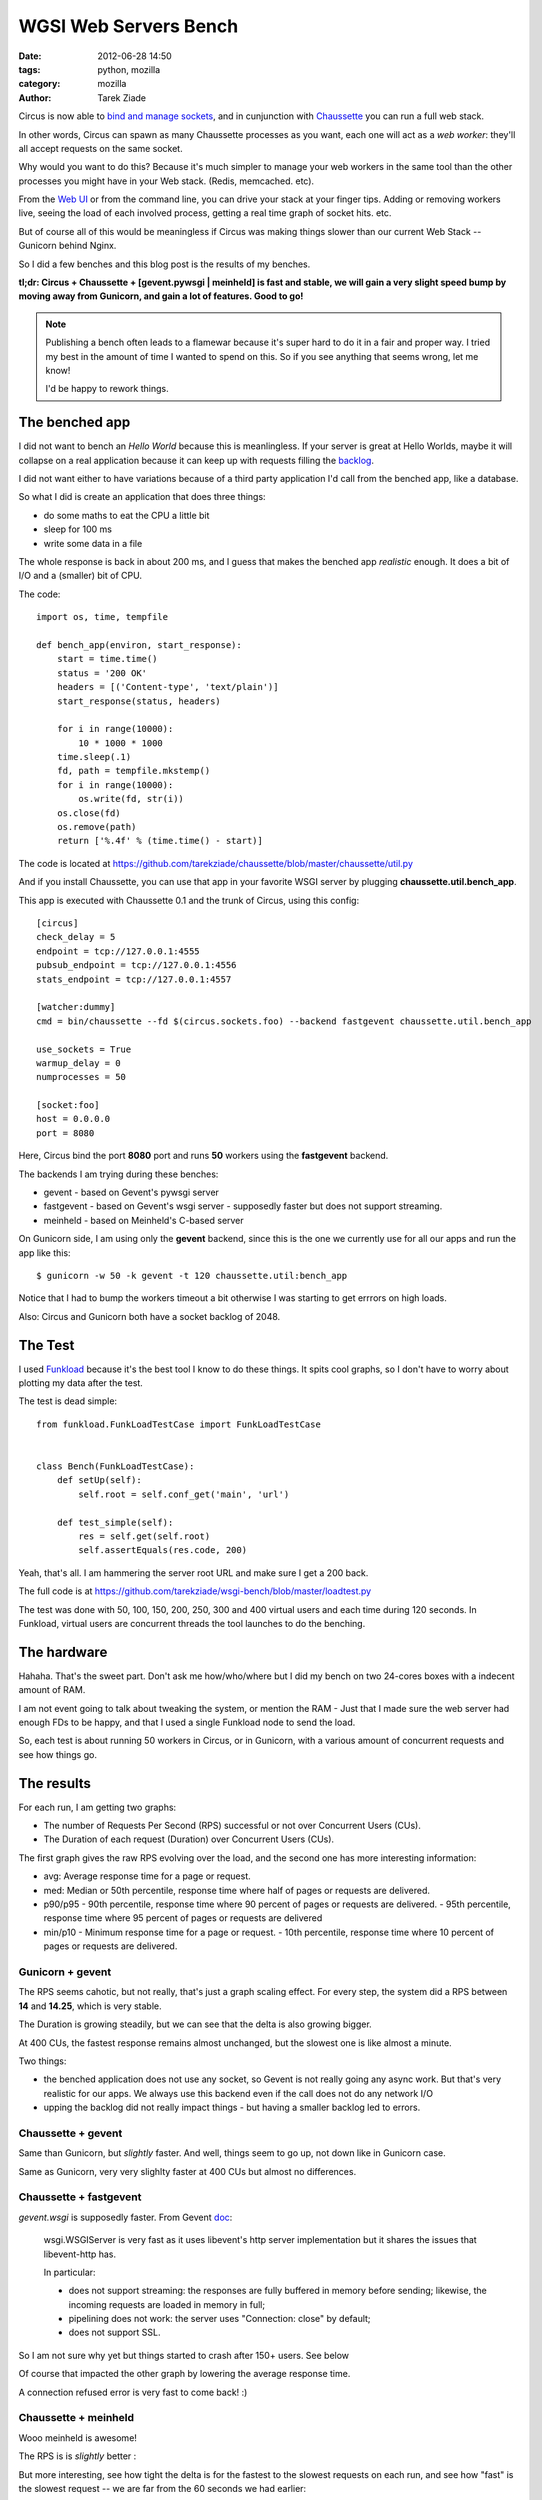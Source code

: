 WGSI Web Servers Bench
######################

:date: 2012-06-28 14:50
:tags: python, mozilla
:category: mozilla
:author: Tarek Ziade

.. image:: http://funkload.nuxeo.org/_static/funkload-logo-small.png


Circus is now able to `bind and manage sockets <http://circus.readthedocs.org/en/latest/sockets/#sockets>`_,
and in cunjunction with `Chaussette <http://chaussette.readthedocs.org>`_ you can run a full web stack.

In other words, Circus can spawn as many Chaussette processes as you want, each one will act as
a *web worker*: they'll all accept requests on the same socket.

Why would you want to do this? Because it's much simpler to manage your web workers in
the same tool than the other processes you might have in your Web stack. (Redis, memcached. etc).

From the `Web UI <http://circus.readthedocs.org/en/latest/circushttpd/#circushttpd>`_ or from the
command line, you can drive your stack at your finger tips. Adding or removing workers live,
seeing the load of each involved process, getting a real time graph of socket hits. etc.

But of course all of this would be meaningless if Circus was making things slower than our
current Web Stack -- Gunicorn behind Nginx.

So I did a few benches and this blog post is the results of my benches.

**tl;dr: Circus + Chaussette + [gevent.pywsgi | meinheld] is fast and stable, we
will gain a very slight speed bump by moving away from Gunicorn, and gain a lot of features.
Good to go!**

.. note::

    Publishing a bench often leads to a flamewar because it's super
    hard to do it in a fair and proper way. I tried my best in the amount of
    time I wanted to spend on this. So if you see anything that seems wrong, let me know!

    I'd be happy to rework things.


The benched app
---------------

I did not want to bench an *Hello World* because this is meanlingless. If your server
is great at Hello Worlds, maybe it will collapse on a real application because it can keep
up with requests filling the `backlog <https://en.wikipedia.org/wiki/Berkeley_sockets#listen.28.29>`_.

I did not want either to have variations because of a third party application I'd call
from the benched app, like a database.

So what I did is create an application that does three things:

- do some maths to eat the CPU a little bit
- sleep for 100 ms
- write some data in a file

The whole response is back in about 200 ms, and I guess that makes the benched app
*realistic* enough. It does a bit of I/O and a (smaller) bit of CPU.

The code::

    import os, time, tempfile

    def bench_app(environ, start_response):
        start = time.time()
        status = '200 OK'
        headers = [('Content-type', 'text/plain')]
        start_response(status, headers)

        for i in range(10000):
            10 * 1000 * 1000
        time.sleep(.1)
        fd, path = tempfile.mkstemp()
        for i in range(10000):
            os.write(fd, str(i))
        os.close(fd)
        os.remove(path)
        return ['%.4f' % (time.time() - start)]

The code is located at https://github.com/tarekziade/chaussette/blob/master/chaussette/util.py

And if you install Chaussette, you can use that app in your favorite WSGI server by plugging
**chaussette.util.bench_app**.

This app is executed with Chaussette 0.1 and the trunk of Circus, using this config::

    [circus]
    check_delay = 5
    endpoint = tcp://127.0.0.1:4555
    pubsub_endpoint = tcp://127.0.0.1:4556
    stats_endpoint = tcp://127.0.0.1:4557

    [watcher:dummy]
    cmd = bin/chaussette --fd $(circus.sockets.foo) --backend fastgevent chaussette.util.bench_app

    use_sockets = True
    warmup_delay = 0
    numprocesses = 50

    [socket:foo]
    host = 0.0.0.0
    port = 8080


Here, Circus bind the port **8080** port and runs **50** workers using the **fastgevent**
backend.

The backends I am trying during these benches:

* gevent - based on Gevent's pywsgi server
* fastgevent - based on Gevent's wsgi server - supposedly faster but does not
  support streaming.
* meinheld - based on Meinheld's C-based server

On Gunicorn side, I am using only the **gevent** backend, since this is the one we currently
use for all our apps and run the app like this::

    $ gunicorn -w 50 -k gevent -t 120 chaussette.util:bench_app


Notice that I had to bump the workers timeout a bit otherwise I was starting to
get errrors on high loads.

Also: Circus and Gunicorn both have a socket backlog of 2048.


The Test
--------

I used `Funkload <http://funkload.nuxeo.org>`_ because it's the best tool I know to do
these things. It spits cool graphs, so I don't have to worry about plotting my data
after the test.

The test is dead simple::

    from funkload.FunkLoadTestCase import FunkLoadTestCase


    class Bench(FunkLoadTestCase):
        def setUp(self):
            self.root = self.conf_get('main', 'url')

        def test_simple(self):
            res = self.get(self.root)
            self.assertEquals(res.code, 200)


Yeah, that's all. I am hammering the server root URL and make sure I get a 200 back.

The full code is at https://github.com/tarekziade/wsgi-bench/blob/master/loadtest.py

The test was done with 50, 100, 150, 200, 250, 300 and 400 virtual users and each time
during 120 seconds. In Funkload, virtual users are concurrent threads the tool launches
to do the benching.

The hardware
------------

Hahaha. That's the sweet part. Don't ask me how/who/where but I did my bench on two
24-cores boxes with a indecent amount of RAM.

.. image:: http://blog.ziade.org/yunocores.jpg
   :align: right


I am not event going to talk about tweaking the system, or mention the RAM - Just that
I made sure the web server had enough FDs to be happy, and that I used a single
Funkload node to send the load.

So, each test is about running 50 workers in Circus, or in Gunicorn, with a various
amount of concurrent requests and see how things go.

The results
-----------

For each run, I am getting two graphs:

- The number of Requests Per Second (RPS) successful or not over Concurrent Users (CUs).
- The Duration of each request (Duration) over Concurrent Users (CUs).

The first graph gives the raw RPS evolving over the load, and the second one has
more interesting information:

- avg: Average response time for a page or request.
- med: Median or 50th percentile, response time where half of pages or requests are delivered.
- p90/p95
  - 90th percentile, response time where 90 percent of pages or requests are delivered.
  - 95th percentile, response time where 95 percent of pages or requests are delivered
- min/p10
  - Minimum response time for a page or request.
  - 10th percentile, response time where 10 percent of pages or requests are delivered.


Gunicorn + gevent
:::::::::::::::::

.. image:: http://blog.ziade.org/gunicorn_rps.png

The RPS seems cahotic, but not really, that's just a graph scaling effect. For every step,
the system did a RPS between **14** and **14.25**, which is very stable.

.. image:: http://blog.ziade.org/gunicorn_requests.png

The Duration is growing steadily, but we can see that the delta is also growing bigger.

At 400 CUs, the fastest response remains almost unchanged, but the slowest one is like
almost a minute.

Two things:

- the benched application does not use any socket, so Gevent is not really going any
  async work. But that's very realistic for our apps. We always use this backend
  even if the call does not do any network I/O
- upping the backlog did not really impact things - but having a smaller backlog led
  to errors.


Chaussette + gevent
:::::::::::::::::::


.. image:: http://blog.ziade.org/gevent_rps.png


Same than Gunicorn, but *slightly* faster. And well, things seem to go up, not down
like in Gunicorn case.


.. image:: http://blog.ziade.org/gevent_requests.png

Same as Gunicorn, very very slighlty faster at 400 CUs but almost no differences.

Chaussette + fastgevent
:::::::::::::::::::::::

*gevent.wsgi* is supposedly faster. From Gevent `doc <http://www.gevent.org/servers.html>`_:

    wsgi.WSGIServer is very fast as it uses libevent's http server implementation
    but it shares the issues that libevent-http has.

    In particular:

    - does not support streaming: the responses are fully buffered in memory before sending; likewise, the incoming requests are loaded in memory in full;
    - pipelining does not work: the server uses "Connection: close" by default;
    - does not support SSL.


So I am not sure why yet but things started to crash after 150+ users. See below

.. image:: http://blog.ziade.org/fastgevent_rps.png

Of course that impacted the other graph by lowering the average response time.

.. image:: http://blog.ziade.org/fastgevent_requests.png

A connection refused error is very fast to come back! :)

Chaussette + meinheld
:::::::::::::::::::::

Wooo meinheld is awesome!

The RPS is is *slightly* better :

.. image:: http://blog.ziade.org/meinheld_rps.png

But more interesting, see how tight the delta is for the fastest to the slowest requests
on each run, and see how "fast" is the slowest request -- we are far from the 60 seconds
we had earlier:

.. image:: http://blog.ziade.org/meinheld_requests.png

Everything is packed under 30 seconds, *always*.


Conclusion
----------

So far Circus + Chaussette + Meinheld is the winner. I am amazed by the difference on
the slowest responses on high loads.

That makes me confident that we can switch to this stack in the future. We'd still want
the *gevent* back end for I/O bound apps, but Meinheld also do some socket monkey patching
so that is a potential replacer, or at least can be used in apps that don't need gevent's
monkey pacthing.

I also need to investigate on why fastgevent failed that way. There's a high probability
I screwed things up when I embed it in Chaussette.

Btw, did I mention Chaussette can now be `used with Django <http://chaussette.readthedocs.org/en/latest/index.html#running-a-django-application>`_?
